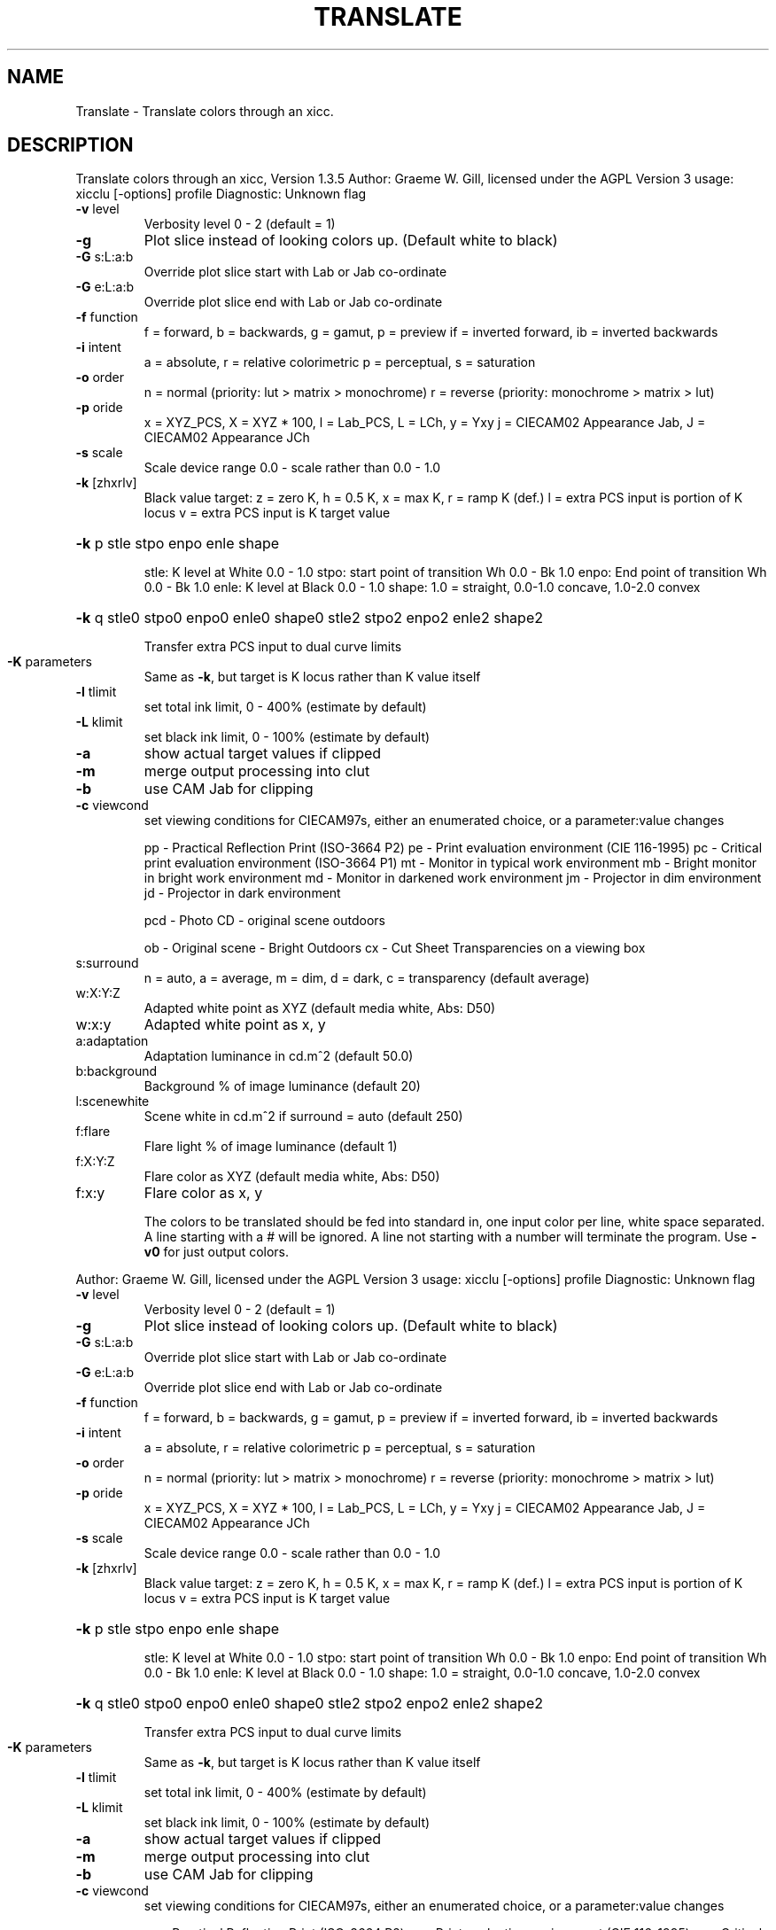.\" DO NOT MODIFY THIS FILE!  It was generated by help2man 1.40.4.
.TH TRANSLATE "1" "November 2011" "Translate colors through an xicc, Version 1.3.5" "User Commands"
.SH NAME
Translate \- Translate colors through an xicc.
.SH DESCRIPTION
Translate colors through an xicc, Version 1.3.5
Author: Graeme W. Gill, licensed under the AGPL Version 3
usage: xicclu [\-options] profile
Diagnostic: Unknown flag
.TP
\fB\-v\fR level
Verbosity level 0 \- 2 (default = 1)
.TP
\fB\-g\fR
Plot slice instead of looking colors up. (Default white to black)
.TP
\fB\-G\fR s:L:a:b
Override plot slice start with Lab or Jab co\-ordinate
.TP
\fB\-G\fR e:L:a:b
Override plot slice end with Lab or Jab co\-ordinate
.TP
\fB\-f\fR function
f = forward, b = backwards, g = gamut, p = preview
if = inverted forward, ib = inverted backwards
.TP
\fB\-i\fR intent
a = absolute, r = relative colorimetric
p = perceptual, s = saturation
.TP
\fB\-o\fR order
n = normal (priority: lut > matrix > monochrome)
r = reverse (priority: monochrome > matrix > lut)
.TP
\fB\-p\fR oride
x = XYZ_PCS, X = XYZ * 100, l = Lab_PCS, L = LCh, y = Yxy
j = CIECAM02 Appearance Jab, J = CIECAM02 Appearance JCh
.TP
\fB\-s\fR scale
Scale device range 0.0 \- scale rather than 0.0 \- 1.0
.TP
\fB\-k\fR [zhxrlv]
Black value target: z = zero K,
h = 0.5 K, x = max K, r = ramp K (def.)
l = extra PCS input is portion of K locus
v = extra PCS input is K target value
.HP
\fB\-k\fR p stle stpo enpo enle shape
.IP
stle: K level at White 0.0 \- 1.0
stpo: start point of transition Wh 0.0 \- Bk 1.0
enpo: End point of transition Wh 0.0 \- Bk 1.0
enle: K level at Black 0.0 \- 1.0
shape: 1.0 = straight, 0.0\-1.0 concave, 1.0\-2.0 convex
.HP
\fB\-k\fR q stle0 stpo0 enpo0 enle0 shape0 stle2 stpo2 enpo2 enle2 shape2
.IP
Transfer extra PCS input to dual curve limits
.TP
\fB\-K\fR parameters
Same as \fB\-k\fR, but target is K locus rather than K value itself
.TP
\fB\-l\fR tlimit
set total ink limit, 0 \- 400% (estimate by default)
.TP
\fB\-L\fR klimit
set black ink limit, 0 \- 100% (estimate by default)
.TP
\fB\-a\fR
show actual target values if clipped
.TP
\fB\-m\fR
merge output processing into clut
.TP
\fB\-b\fR
use CAM Jab for clipping
.TP
\fB\-c\fR viewcond
set viewing conditions for CIECAM97s,
either an enumerated choice, or a parameter:value changes
.IP
pp \- Practical Reflection Print (ISO\-3664 P2)
pe \- Print evaluation environment (CIE 116\-1995)
pc \- Critical print evaluation environment (ISO\-3664 P1)
mt \- Monitor in typical work environment
mb \- Bright monitor in bright work environment
md \- Monitor in darkened work environment
jm \- Projector in dim environment
jd \- Projector in dark environment
.IP
pcd \- Photo CD \- original scene outdoors
.IP
ob \- Original scene \- Bright Outdoors
cx \- Cut Sheet Transparencies on a viewing box
.TP
s:surround
n = auto, a = average, m = dim, d = dark,
c = transparency (default average)
.TP
w:X:Y:Z
Adapted white point as XYZ (default media white, Abs: D50)
.TP
w:x:y
Adapted white point as x, y
.TP
a:adaptation
Adaptation luminance in cd.m^2 (default 50.0)
.TP
b:background
Background % of image luminance (default 20)
.TP
l:scenewhite
Scene white in cd.m^2 if surround = auto (default 250)
.TP
f:flare
Flare light % of image luminance (default 1)
.TP
f:X:Y:Z
Flare color as XYZ (default media white, Abs: D50)
.TP
f:x:y
Flare color as x, y
.IP
The colors to be translated should be fed into standard in,
one input color per line, white space separated.
A line starting with a # will be ignored.
A line not starting with a number will terminate the program.
Use \fB\-v0\fR for just output colors.
.PP
Author: Graeme W. Gill, licensed under the AGPL Version 3
usage: xicclu [\-options] profile
Diagnostic: Unknown flag
.TP
\fB\-v\fR level
Verbosity level 0 \- 2 (default = 1)
.TP
\fB\-g\fR
Plot slice instead of looking colors up. (Default white to black)
.TP
\fB\-G\fR s:L:a:b
Override plot slice start with Lab or Jab co\-ordinate
.TP
\fB\-G\fR e:L:a:b
Override plot slice end with Lab or Jab co\-ordinate
.TP
\fB\-f\fR function
f = forward, b = backwards, g = gamut, p = preview
if = inverted forward, ib = inverted backwards
.TP
\fB\-i\fR intent
a = absolute, r = relative colorimetric
p = perceptual, s = saturation
.TP
\fB\-o\fR order
n = normal (priority: lut > matrix > monochrome)
r = reverse (priority: monochrome > matrix > lut)
.TP
\fB\-p\fR oride
x = XYZ_PCS, X = XYZ * 100, l = Lab_PCS, L = LCh, y = Yxy
j = CIECAM02 Appearance Jab, J = CIECAM02 Appearance JCh
.TP
\fB\-s\fR scale
Scale device range 0.0 \- scale rather than 0.0 \- 1.0
.TP
\fB\-k\fR [zhxrlv]
Black value target: z = zero K,
h = 0.5 K, x = max K, r = ramp K (def.)
l = extra PCS input is portion of K locus
v = extra PCS input is K target value
.HP
\fB\-k\fR p stle stpo enpo enle shape
.IP
stle: K level at White 0.0 \- 1.0
stpo: start point of transition Wh 0.0 \- Bk 1.0
enpo: End point of transition Wh 0.0 \- Bk 1.0
enle: K level at Black 0.0 \- 1.0
shape: 1.0 = straight, 0.0\-1.0 concave, 1.0\-2.0 convex
.HP
\fB\-k\fR q stle0 stpo0 enpo0 enle0 shape0 stle2 stpo2 enpo2 enle2 shape2
.IP
Transfer extra PCS input to dual curve limits
.TP
\fB\-K\fR parameters
Same as \fB\-k\fR, but target is K locus rather than K value itself
.TP
\fB\-l\fR tlimit
set total ink limit, 0 \- 400% (estimate by default)
.TP
\fB\-L\fR klimit
set black ink limit, 0 \- 100% (estimate by default)
.TP
\fB\-a\fR
show actual target values if clipped
.TP
\fB\-m\fR
merge output processing into clut
.TP
\fB\-b\fR
use CAM Jab for clipping
.TP
\fB\-c\fR viewcond
set viewing conditions for CIECAM97s,
either an enumerated choice, or a parameter:value changes
.IP
pp \- Practical Reflection Print (ISO\-3664 P2)
pe \- Print evaluation environment (CIE 116\-1995)
pc \- Critical print evaluation environment (ISO\-3664 P1)
mt \- Monitor in typical work environment
mb \- Bright monitor in bright work environment
md \- Monitor in darkened work environment
jm \- Projector in dim environment
jd \- Projector in dark environment
.IP
pcd \- Photo CD \- original scene outdoors
.IP
ob \- Original scene \- Bright Outdoors
cx \- Cut Sheet Transparencies on a viewing box
.TP
s:surround
n = auto, a = average, m = dim, d = dark,
c = transparency (default average)
.TP
w:X:Y:Z
Adapted white point as XYZ (default media white, Abs: D50)
.TP
w:x:y
Adapted white point as x, y
.TP
a:adaptation
Adaptation luminance in cd.m^2 (default 50.0)
.TP
b:background
Background % of image luminance (default 20)
.TP
l:scenewhite
Scene white in cd.m^2 if surround = auto (default 250)
.TP
f:flare
Flare light % of image luminance (default 1)
.TP
f:X:Y:Z
Flare color as XYZ (default media white, Abs: D50)
.TP
f:x:y
Flare color as x, y
.IP
The colors to be translated should be fed into standard in,
one input color per line, white space separated.
A line starting with a # will be ignored.
A line not starting with a number will terminate the program.
Use \fB\-v0\fR for just output colors.
